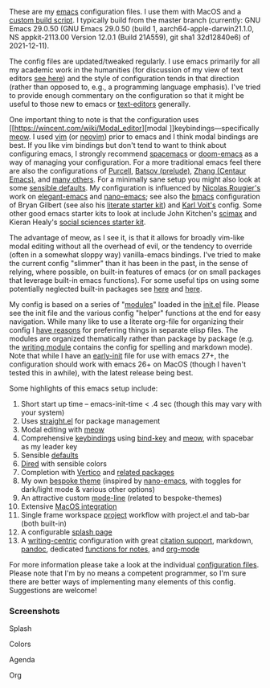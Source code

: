 These are my [[https://www.gnu.org/software/emacs/][emacs]] configuration files. I use them with MacOS and a [[https://github.com/mclear-tools/build-emacs-macos][custom
build script]]. I typically build from the master branch (currently: GNU Emacs
29.0.50 (GNU Emacs 29.0.50 (build 1, aarch64-apple-darwin21.1.0, NS
appkit-2113.00 Version 12.0.1 (Build 21A559), git sha1 32d12840e6) of
2021-12-11). 

The config files are updated/tweaked regularly. I use emacs primarily for all my
academic work in the humanities (for discussion of my view of text editors [[https://www.colinmclear.net/posts/texteditor/][see here]])
and the style of configuration tends in that direction (rather than opposed to, e.g.,
a programming language emphasis). I've tried to provide enough commentary on the
configuration so that it might be useful to those new to emacs or [[https://en.wikipedia.org/wiki/Text_editor][text-editors]]
generally.

One important thing to note is that the configuration uses [[https://wincent.com/wiki/Modal_editor][modal
]]keybindings---specifically [[https://github.com/meow-edit/meow][meow]]. I used [[http://www.vim.org][vim]] (or [[https://neovim.io][neovim]]) prior to emacs and I
think modal bindings are best. If you like vim bindings but don't tend to want
to think about configuring emacs, I strongly recommend [[http://spacemacs.org][spacemacs]] or [[https://github.com/hlissner/doom-emacs][doom-emacs]]
as a way of managing your configuration. For a more traditional emacs feel
there are also the configurations of [[Https://github.com/purcell/emacs.d][Purcell]], [[https://github.com/bbatsov/prelude][Batsov (prelude)]], [[https://github.com/seagle0128/.emacs.d][Zhang (Centaur
Emacs)]], and [[https://github.com/caisah/emacs.dz][many others]]. For a minimally sane setup you might also look at
some [[https://github.com/hrs/sensible-defaults.el][sensible defaults]]. My configuration is influenced by [[https://github.com/rougier][Nicolas Rougier's]]
work on [[https://github.com/rougier/elegant-emacs][elegant-emacs]] and [[https://github.com/rougier/nano-emacs][nano-emacs]]; see also the [[https://github.com/gilbertw1/bmacs][bmacs]] configuration of
Bryan Gilbert (see also his [[https://github.com/gilbertw1/emacs-literate-starter][literate starter kit]]) and [[https://github.com/novoid/dot-emacs][Karl Voit's]] config. Some
other good emacs starter kits to look at include John Kitchen's [[https://github.com/jkitchin/scimax][scimax]] and
Kieran Healy's [[https://github.com/kjhealy/emacs-starter-kit][social sciences starter kit]].

The advantage of meow, as I see it, is that it allows for broadly vim-like
modal editing without all the overhead of evil, or the tendency to override
(often in a somewhat sloppy way) vanilla-emacs bindings. I've tried to make
the current config "slimmer" than it has been in the past, in the sense of
relying, where possible, on built-in features of emacs (or on small packages
that leverage built-in emacs functions). For some useful tips on using some
potentially neglected built-in packages see [[https://karthinks.com/software/batteries-included-with-emacs/][here]] and [[https://karthinks.com/software/more-batteries-included-with-emacs/][here]].  

My config is based on a series of "[[file:setup-config/][modules]]" loaded in the [[file:init.el][init.el]] file. Please
see the init file and the various config "helper" functions at the end for
easy navigation. While many like to use a literate org-file for organizing
their config I [[https://www.colinmclear.net/posts/emacs-configuration/][have reasons]] for preferring things in separate elisp files. The
modules are organized thematically rather than package by package (e.g. the
[[file:setup-config/setup-writing.el][writing module]] contains the config for spelling and markdown mode). Note that
while I have an [[file:early-init.el][early-init]] file for use with emacs 27+, the configuration
should work with emacs 26+ on MacOS (though I haven't tested this in awhile),
with the latest release being best.

Some highlights of this emacs setup include:

1. Short start up time -- emacs-init-time < .4 sec (though this may vary with
   your system)
2. Uses [[https://github.com/raxod502/straight.el][straight.el]] for package management
3. Modal editing with [[https://github.com/meow-edit/meow][meow]]
4. Comprehensive [[file:setup-config/setup-keybindings.el][keybindings]] using [[https://github.com/jwiegley/use-package/blob/master/bind-key.el][bind-key]] and [[https://github.com/meow-edit/meow][meow]], with spacebar as my leader key
5. Sensible [[file:setup-config/setup-settings.el][defaults]]
6. [[file:setup-config/setup-dired.el][Dired]] with sensible colors 
7. Completion with [[https://github.com/minad/vertico][Vertico]] and [[file:setup-config/setup-completion.el][related packages]]
8. My own [[https://github.com/mclear-tools/bespoke-themes][bespoke theme]] (inspired by [[https://github.com/rougier/nano-emacs][nano-emacs]], with toggles for dark/light mode &
   various other options)
9. An attractive custom [[file:setup-config/setup-modeline.el][mode-line]] (related to bespoke-themes)
10. Extensive [[file:setup-config/setup-osx.el][MacOS integration]]
11. Single frame workspace [[file:setup-config/setup-projects.el][project]] workflow with project.el and tab-bar (both built-in) 
12. A configurable [[file:setup-config/setup-splash.el][splash page]]
13. A [[file:setup-config/setup-writing.el][writing-centric]] configuration with great [[https://github.com/mclear-tools/dotemacs/blob/master/setup-config/setup-citation.el][citation support]], markdown, [[https://github.com/jgm/pandoc][pandoc]],
    dedicated [[https://github.com/mclear-tools/dotemacs/blob/master/setup-config/setup-notes.el][functions for notes]], and [[file:setup-config/setup-org.el][org-mode]]

    
For more information please take a look at the individual [[file:setup-config/][configuration files]]. Please
note that I'm by no means a competent programmer, so I'm sure there are better ways
of implementing many elements of this config. Suggestions are welcome! 

*** Screenshots
#+BEGIN_HTML
<div>
<p>Splash</p>
<img src="./screenshots/light-splash.png" width=47.5%/>
<img src="./screenshots/dark-splash.png" width=47.5%/>
</div>

<div>
<p>Colors</p>
<img src="./screenshots/light-colors.png" width=47.5%/>
<img src="./screenshots/dark-colors.png"  width=47.5%/>
</div>

<div>
<p>Agenda</p>
<img src="./screenshots/light-agenda.png" width=47.5%/>
<img src="./screenshots/dark-agenda.png"  width=47.5%/>
</div>

<div>
<p>Org</p>
<img src="./screenshots/light-org.png" width=47.5%/>
<img src="./screenshots/dark-org.png"  width=47.5%/>
</div>

#+END_HTML
